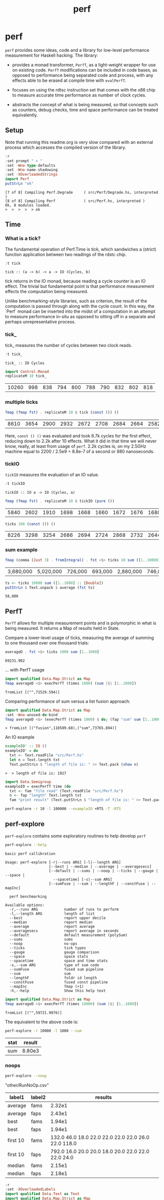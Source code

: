 #+TITLE: perf
#+PROPERTY: header-args :exports both
#+PROPERTY: header-args :eval no-export

* perf
:PROPERTIES:
:EXPORT_FILE_NAME: perf
:export_date: 2022-2-22
:END:

~perf~ provides some ideas, code and a library for low-level performance measurement for Haskell hacking. The library:

- provides a monad transformer, ~PerfT~, as a light-weight wrapper for use on existing code. ~PerfT~ modifications can be included in code bases, as opposed to performance being separated code and  process, with any effects able to be erased at compile time with ~evalPerfT~.

- focuses on using the rdtsc instruction set that comes with the x86 chip to measure accurate time performance as number of clock cycles.

- abstracts the concept of what is being measured, so that concepts such as counters, debug checks, time and space performance can be treated equivalently.

** Setup

Note that running this readme.org is very slow compared with an external process which accesses the compiled version of the library.

#+begin_src haskell :results output :exports both
:r
:set prompt " > "
:set -Wno-type-defaults
:set -Wno-name-shadowing
:set -XOverloadedStrings
import Perf
putStrLn "ok"
#+end_src

#+RESULTS:
: [7 of 8] Compiling Perf.Degrade     ( src/Perf/Degrade.hs, interpreted )
: [8 of 8] Compiling Perf             ( src/Perf.hs, interpreted )
: Ok, 8 modules loaded.
: >  >  >  >  > ok

** Time
*** What is a tick?

The fundamental operation of Perf.Time is tick, which sandwiches a (strict) function application between two readings of the rdstc chip.

#+begin_src haskell :results output :exports both
:t tick
#+end_src

#+RESULTS:
: tick :: (a -> b) -> a -> IO (Cycles, b)

tick returns in the IO monad, because reading a cycle counter is an IO effect. The trivial but fundamental point is that performance measurement effects the computation being measured.

Unlike benchmarking-style libraries, such as criterion, the result of the computation is passed through along with the cycle count. In this way, the `Perf` monad can be inserted into the midst of a computation in an attempt to measure performance in-situ as opposed to sitting off in a separate and perhaps unrepresentative process.

*** tick_

tick_ measures the number of cycles between two clock reads.

#+begin_src haskell :results output :exports both
:t tick_
#+end_src

#+RESULTS:
: tick_ :: IO Cycles

#+begin_src haskell :results output :exports both
import Control.Monad
replicateM 10 tick_
#+end_src

#+RESULTS:
| 10260 | 998 | 838 | 794 | 800 | 788 | 790 | 832 | 802 | 818 |

*** multiple ticks

#+begin_src haskell :results output :exports both
fmap (fmap fst) . replicateM 10 $ tick (const ()) ()
#+end_src

#+RESULTS:
| 8610 | 3654 | 2900 | 2932 | 2672 | 2708 | 2684 | 2664 | 2582 | 2652 |

Here, ~const () ()~ was evaluated and took 6.7k cycles for the first effect, reducing down to 2.2k after 10 effects. What it did in that time we will never know, really, at least from usage of ~perf~. 2.2k cycles is, on my 2.5GHz machine equal to 2200 / 2.5e9 = 8.8e-7 of a second or 880 nanoseconds.

*** tickIO

~tickIO~ measures the evaluation of an IO value.

#+begin_src haskell :results output :exports both
:t tickIO
#+end_src

#+RESULTS:
: tickIO :: IO a -> IO (Cycles, a)

#+begin_src haskell :results output :exports both
fmap (fmap fst) . replicateM 10 $ tickIO (pure ())
#+end_src

#+RESULTS:
| 5840 | 2602 | 1910 | 1698 | 1668 | 1660 | 1672 | 1676 | 1680 | 1662 |

#+begin_src haskell :results output :exports both
ticks 100 (const ()) ()
#+end_src

#+RESULTS:
| 8226 | 3298 | 3254 | 2686 | 2694 | 2724 | 2868 | 2732 | 2644 | 2678 | 2680 | 2896 | 2734 | 2606 | 2608 | 2598 | 2606 | 2738 | 2742 | 2610 | 2554 | 2532 | 2576 | 2592 | 2600 | 2562 | 2786 | 2592 | 2646 | 2624 | 2666 | 2640 | 2640 | 2602 | 2672 | 2560 | 3478 | 2556 | 2552 | 2572 | 2622 | 2492 | 2572 | 2706 | 2544 | 2604 | 2748 | 2570 | 2596 | 3078 | 2666 | 2592 | 2612 | 2648 | 2594 | 2564 | 2716 | 2564 | 2594 | 2596 | 2554 | 2766 | 2552 | 3026 | 2602 | 2860 | 2632 | 2614 | 2620 | 2586 | 3014 | 2626 | 2626 | 2614 | 2830 | 2624 | 2616 | 2648 | 2610 | 2626 | 2610 | 2590 | 2930 | 2622 | 2732 | 2698 | 3004 | 2664 | 2948 | 2630 | 2588 | 2766 | 2726 | 2600 | 2634 | 2792 | 2704 | 2774 | 2638 | 2634 |

*** sum example

#+begin_src haskell :results output :exports both
fmap (comma (Just 3) . fromIntegral) . fst <$> ticks 10 sum ([1..10000] :: [Double])
#+end_src

#+RESULTS:
| 3,680,000 | 5,020,000 | 726,000 | 693,000 | 2,880,000 | 746,000 | 671,000 | 1,730,000 | 626,000 | 618,000 |


#+begin_src haskell :results output :exports both
ts <- ticks 10000 sum ([1..1000] :: [Double])
putStrLn $ Text.unpack $ average (fst ts)
#+end_src

#+RESULTS:
: 58,800

** PerfT

~PerfT~ allows for multiple measurement points and is polymorphic in what is being measured. It returns a Map of results held in State.

Compare a lower-level usage of ticks, measuring the average of summing to one thousand over one thousand trials:

#+begin_src haskell :results output :exports both
averageD . fst <$> ticks 1000 sum [1..1000]
#+end_src

#+RESULTS:
: 69231.902

... with PerfT usage

#+begin_src haskell :results output :exports both
import qualified Data.Map.Strict as Map
fmap averageD <$> execPerfT (times 1000) (sum |$| [1..1000])
#+end_src

#+RESULTS:
: fromList [("",71529.594)]

Comparing performance of sum versus a list fusion approach:

#+begin_src haskell :results output :exports both
import qualified Data.Map.Strict as Map
:set -Wno-unused-do-bind
fmap averageD <$> (execPerfT (times 1000) $ do; (fap "sum" sum [1..1000]); (fap "fusion" (\x -> sum [1..x]) 1000))
#+end_src

#+RESULTS:
: > fromList [("fusion",118589.68),("sum",73765.894)]

An IO example

#+begin_src haskell :results output :exports both
exampleIO' :: IO ()
exampleIO' = do
  txt <- Text.readFile "src/Perf.hs"
  let n = Text.length txt
  Text.putStrLn $ "length of file is: " <> Text.pack (show n)
#+end_src

#+RESULTS:
: >  > length of file is: 1927

#+begin_src haskell :results output :exports both
import Data.Semigroup
exampleIO = execPerfT time (do
  txt <- fam "file read" (Text.readFile "src/Perf.hs")
  n <- fap "length" Text.length txt
  fam "print result" (Text.putStrLn $ "length of file is: " <> Text.pack (show n)))
#+end_src

#+begin_src sh :results drawer
perf-explore -r 10 -l 100000 --exampleIO +RTS -T -RTS
#+end_src

#+RESULTS:
:results:
length of file is: 1927
|label1|results|
|---|---|
|file read|4.37e5|
|length|4.75e3|
|print result|5.52e4|

outer version

length of file is: 1927
|label1|results|
|---|---|
|file read|1.01e5|
|length|4.51e3|
|print result|5.29e3|
|total|1.16e5|

slop version

length of file is: 1927
|label1|results|
|---|---|
|file read|9.16e4|
|length|4.43e3|
|print result|5.07e3|
|slop|1.35e3|
|total|1.02e5|
:end:

** perf-explore

~perf-explore~ contains some exploratory routines to help develop =perf=

#+begin_src sh :results output :exports both
perf-explore --help
#+end_src

#+RESULTS:
#+begin_example
basic perf callibration

Usage: perf-explore [-r|--runs ARG] [-l|--length ARG]
                    [--best | --median | --average | --averagesecs]
                    [--default | --sums | --noop | --ticks | --gauge | --space |
                      --spacetime] [-s|--sum ARG]
                    [--sumFuse | --sum | --lengthF | --constFuse | --mapInc]

  perf benchmarking

Available options:
  -r,--runs ARG            number of runs to perform
  -l,--length ARG          length of list
  --best                   report upper decile
  --median                 report median
  --average                report average
  --averagesecs            report average in seconds
  --default                default measurement (polySum)
  --sums                   sums
  --noop                   no-ops
  --ticks                  tick types
  --gauge                  gauge comparison
  --space                  space stats
  --spacetime              space and time stats
  -s,--sum ARG             type of sum code
  --sumFuse                fused sum pipeline
  --sum                    sum
  --lengthF                foldr id length
  --constFuse              fused const pipeline
  --mapInc                 fmap (+1)
  -h,--help                Show this help text
#+end_example

#+begin_src haskell :results output :exports both
import qualified Data.Map.Strict as Map
fmap averageD <$> execPerfT (times 10000) (sum |$| [1..1000])
#+end_src

#+RESULTS:
: fromList [("",59721.9976)]

The equivalent to the above code is:

#+begin_src sh :results drawer :exports both
perf-explore -r 10000 -l 1000 --sum
#+end_src

#+RESULTS:
:results:
| stat | result |
|------+--------|
| sum  | 8.80e3 |
:end:

*** noops

#+begin_src sh :results drawer :exports both
perf-explore --noop
#+end_src

#+RESULTS:
:results:
"other/RunNoOp.csv"
|label1|label2|results|
|---|---|---|
|average|fams|2.32e1|
|average|faps|2.43e1|
|best|fams|1.94e1|
|best|faps|1.94e1|
|first 10|fams|132.0 46.0 18.0 22.0 22.0 22.0 22.0 26.0 22.0 118.0|
|first 10|faps|792.0 16.0 20.0 20.0 18.0 20.0 22.0 22.0 22.0 24.0|
|median|fams|2.15e1|
|median|faps|2.18e1|
:end:

#+begin_src haskell :results output :exports both
:r
:set -XOverloadedLabels
import qualified Data.Text as Text
import qualified Data.Map.Strict as Map
import Chart
import Prelude
import Optics.Core
m <- read <$> readFile "other/noop.map" :: IO (Map.Map Text.Text [Cycles])
let (Just d) = Map.lookup "fap times" m
filter (> 100) d
#+end_src

#+RESULTS:
| Cycles | (word = 792) | Cycles | (word = 258) |

#+begin_src haskell :file other/noop.svg :results output graphics file :exports both
writeChartSvg "other/noop.svg" $ mempty & #hudOptions .~ colourHudOptions (rgb light) defaultHudOptions & #charts .~ unnamed [(RectChart (defaultRectStyle & #borderSize .~ 0 & #color .~ Colour 1 1 1 1) (zipWith (\y x -> Rect x (x+1) 0 y) (fromIntegral <$> filter (<= 100) d) [0..]))]
#+end_src

#+RESULTS:
[[file:other/noop.svg]]

*** measurement context

Exploration of how the code surrounding measurement effects performance.

#+begin_src sh :results drawer
perf-explore -r 1000 -l 1000 --ticks
#+end_src

#+RESULTS:
:results:
|               | stepTime |   tick | tickForce | tickForceArgs | tickLazy | tickWHNF |  times |
| sumAux        |   2.54e4 | 1.89e4 |    3.36e4 |        2.90e4 |   1.90e1 |   1.70e4 | 2.86e4 |
| sumCata       |   2.10e4 | 2.34e4 |    1.98e4 |        2.00e4 |   1.88e1 |   1.96e4 | 1.91e4 |
| sumCo         |   1.86e4 | 2.58e4 |    1.84e4 |        1.85e4 |   1.91e1 |   1.89e4 | 1.92e4 |
| sumCoCase     |   1.82e4 | 2.03e4 |    1.82e4 |        1.65e4 |   1.95e1 |   1.64e4 | 1.83e4 |
| sumCoGo       |   2.01e4 | 2.20e4 |    2.24e4 |        1.85e4 |   1.89e1 |   2.33e4 | 1.86e4 |
| sumF          |   1.14e4 | 1.07e4 |    1.41e4 |        1.15e4 |   2.00e1 |   1.10e4 | 1.26e4 |
| sumFlip       |   1.26e4 | 1.08e4 |    1.39e4 |        1.15e4 |   2.08e1 |   1.29e4 | 1.29e4 |
| sumFlipLazy   |   1.40e4 | 1.22e4 |    1.28e4 |        1.10e4 |   1.91e1 |   1.06e4 | 1.66e4 |
| sumFoldr      |   2.10e4 | 1.99e4 |    2.22e4 |        1.94e4 |   1.87e1 |   2.06e4 | 1.93e4 |
| sumFuse       |   1.35e3 | 1.64e3 |    1.59e3 |        1.35e3 |   1.63e1 |   2.81e3 | 1.35e3 |
| sumFuseFoldl' |   1.35e3 | 1.35e3 |    1.35e3 |        1.35e3 |   1.75e1 |   1.35e3 | 1.35e3 |
| sumFuseFoldr  |   1.15e4 | 1.09e4 |    8.89e3 |        8.71e3 |   1.72e1 |   9.40e3 | 1.04e4 |
| sumFusePoly   |   1.97e3 | 2.01e3 |    1.97e3 |        2.01e3 |   1.65e1 |   1.97e3 | 2.50e3 |
| sumLambda     |   1.14e4 | 1.11e4 |    1.33e4 |        1.13e4 |   2.04e1 |   1.22e4 | 1.13e4 |
| sumMono       |   1.11e4 | 1.17e4 |    1.37e4 |        1.26e4 |   1.88e1 |   1.12e4 | 1.30e4 |
| sumPoly       |   1.14e4 | 1.17e4 |    1.43e4 |        1.27e4 |   1.99e1 |   1.15e4 | 1.96e4 |
| sumSum        |   1.21e4 | 1.32e4 |    1.50e4 |        1.35e4 |   1.92e1 |   1.11e4 | 1.27e4 |
| sumTail       |   1.03e4 | 1.12e4 |    1.26e4 |        1.06e4 |   2.03e1 |   1.20e4 | 1.19e4 |
| sumTailLazy   |   1.22e4 | 1.14e4 |    1.43e4 |        1.28e4 |   1.97e1 |   1.10e4 | 1.25e4 |
:end:


#+begin_src sh :results drawer
perf-explore -r 100000 -l 1000 --ticks
#+end_src

#+RESULTS:
:results:
|               | stepTime |   tick | tickForce | tickForceArgs | tickLazy | tickWHNF |  times |
| sumAux        |   1.90e4 | 1.89e4 |    1.91e4 |        1.91e4 |   1.91e1 |   1.91e4 | 1.90e4 |
| sumCata       |   2.04e4 | 2.02e4 |    2.05e4 |        2.03e4 |   1.91e1 |   2.03e4 | 2.03e4 |
| sumCo         |   1.86e4 | 1.87e4 |    1.88e4 |        1.86e4 |   1.91e1 |   1.87e4 | 1.86e4 |
| sumCoCase     |   1.58e4 | 1.83e4 |    1.64e4 |        1.59e4 |   1.94e1 |   1.83e4 | 1.59e4 |
| sumCoGo       |   2.06e4 | 2.06e4 |    2.07e4 |        2.06e4 |   1.91e1 |   2.06e4 | 2.07e4 |
| sumF          |   1.03e4 | 9.30e3 |    8.77e3 |        9.39e3 |   1.99e1 |   8.65e3 | 1.10e4 |
| sumFlip       |   8.61e3 | 8.49e3 |    8.39e3 |        8.44e3 |   1.91e1 |   8.42e3 | 8.73e3 |
| sumFlipLazy   |   1.19e4 | 8.73e3 |    8.41e3 |        2.11e4 |   1.91e1 |   8.43e3 | 1.19e4 |
| sumFoldr      |   2.08e4 | 2.11e4 |    2.06e4 |        2.07e4 |   1.90e1 |   2.06e4 | 2.06e4 |
| sumFuse       |   1.38e3 | 2.09e3 |    1.47e3 |        1.37e3 |   1.70e1 |   1.43e3 | 1.44e3 |
| sumFuseFoldl' |   1.39e3 | 1.59e3 |    1.40e3 |        1.59e3 |   1.79e1 |   1.41e3 | 1.39e3 |
| sumFuseFoldr  |   1.56e4 | 1.23e4 |    1.21e4 |        1.41e4 |   1.69e1 |   1.13e4 | 1.33e4 |
| sumFusePoly   |   2.40e3 | 2.61e3 |    2.24e3 |        2.05e3 |   1.97e1 |   2.25e3 | 2.39e3 |
| sumLambda     |   9.03e3 | 9.29e3 |    8.84e3 |        8.88e3 |   1.95e1 |   8.71e3 | 9.27e3 |
| sumMono       |   5.69e3 | 6.00e3 |    6.26e3 |        5.87e3 |   2.14e1 |   5.95e3 | 5.71e3 |
| sumPoly       |   8.98e3 | 8.90e3 |    9.00e3 |        8.78e3 |   1.93e1 |   8.98e3 | 8.95e3 |
| sumSum        |   7.95e3 | 8.47e3 |    8.02e3 |        7.97e3 |   1.92e1 |   8.02e3 | 7.93e3 |
| sumTail       |   5.98e3 | 7.16e3 |    6.01e3 |        5.87e3 |   1.91e1 |   8.01e3 | 6.10e3 |
| sumTailLazy   |   5.93e3 | 8.49e3 |    5.77e3 |        5.81e3 |   1.91e1 |   5.76e3 | 5.95e3 |
:end:

**** short list
#+begin_src sh :results drawer :exports both
perf-explore -r 10000 -l 10 --best --ticks
#+end_src

#+RESULTS:
:results:
|               | stepTime |   tick | tickForce | tickForceArgs | tickLazy | tickWHNF |  times |
| sumAux        |   9.14e1 | 9.53e1 |    9.42e1 |        9.17e1 |   1.71e1 |   9.25e1 | 9.27e1 |
| sumCata       |   8.81e1 | 9.05e1 |    8.97e1 |        8.95e1 |   1.71e1 |   8.80e1 | 8.91e1 |
| sumCo         |   9.30e1 | 9.58e1 |    9.44e1 |        9.40e1 |   1.69e1 |   9.13e1 | 9.15e1 |
| sumCoCase     |   9.31e1 | 9.56e1 |    9.43e1 |        9.46e1 |   1.71e1 |   9.20e1 | 9.22e1 |
| sumCoGo       |   8.88e1 | 9.11e1 |    8.92e1 |        8.96e1 |   1.71e1 |   8.75e1 | 8.93e1 |
| sumF          |   6.33e1 | 6.53e1 |    6.64e1 |        6.58e1 |   1.71e1 |   6.45e1 | 6.44e1 |
| sumFlip       |   6.41e1 | 6.93e1 |    6.58e1 |        6.56e1 |   1.73e1 |   6.52e1 | 6.35e1 |
| sumFlipLazy   |   6.44e1 | 6.63e1 |    6.55e1 |        6.58e1 |   1.68e1 |   6.38e1 | 6.36e1 |
| sumFoldr      |   8.83e1 | 9.16e1 |    8.94e1 |        8.92e1 |   1.71e1 |   8.82e1 | 8.91e1 |
| sumFuse       |   2.52e1 | 2.58e1 |    2.59e1 |        2.44e1 |   1.53e1 |   2.55e1 | 2.54e1 |
| sumFuseFoldl' |   2.53e1 | 2.52e1 |    2.57e1 |        2.49e1 |   1.47e1 |   2.37e1 | 2.52e1 |
| sumFuseFoldr  |   4.54e1 | 4.69e1 |    4.66e1 |        4.15e1 |   1.50e1 |   4.74e1 | 4.91e1 |
| sumFusePoly   |   5.06e1 | 5.01e1 |    5.10e1 |        4.91e1 |   1.50e1 |   4.92e1 | 5.02e1 |
| sumLambda     |   8.55e1 | 8.70e1 |    8.64e1 |        8.65e1 |   1.72e1 |   8.74e1 | 8.31e1 |
| sumMono       |   7.12e1 | 7.19e1 |    7.14e1 |        7.12e1 |   1.70e1 |   6.95e1 | 7.03e1 |
| sumPoly       |   8.54e1 | 8.71e1 |    8.61e1 |        8.67e1 |   1.71e1 |   8.42e1 | 8.35e1 |
| sumSum        |   8.55e1 | 8.55e1 |    8.79e1 |        8.60e1 |   1.66e1 |   8.42e1 | 8.33e1 |
| sumTail       |   7.36e1 | 9.00e1 |    7.91e1 |        7.56e1 |   1.93e1 |   8.56e1 | 7.72e1 |
| sumTailLazy   |   7.59e1 | 7.93e1 |    7.77e1 |        7.64e1 |   1.71e1 |   7.72e1 | 7.60e1 |
:end:

**** long list
#+begin_src sh :results drawer :exports both
perf-explore -r 100 -l 100000 --best --ticks
#+end_src

#+RESULTS:
:results:
|               | stepTime |   tick | tickForce | tickForceArgs | tickLazy | tickWHNF |  times |
| sumAux        |   2.71e6 | 2.37e6 |    2.38e6 |        2.68e6 |   1.70e1 |   2.38e6 | 4.68e6 |
| sumCata       |   2.81e6 | 3.01e6 |    2.78e6 |        3.61e6 |   1.69e1 |   2.81e6 | 3.18e6 |
| sumCo         |   2.34e6 | 2.34e6 |    5.36e6 |        2.35e6 |   1.73e1 |   2.35e6 | 2.34e6 |
| sumCoCase     |   2.36e6 | 2.44e6 |    2.40e6 |        2.36e6 |   1.67e1 |   5.26e6 | 2.33e6 |
| sumCoGo       |   2.79e6 | 2.79e6 |    2.79e6 |        2.82e6 |   1.64e1 |   3.19e6 | 2.78e6 |
| sumF          |   1.36e6 | 1.38e6 |    1.37e6 |        1.38e6 |   1.63e1 |   1.38e6 | 1.30e6 |
| sumFlip       |   7.47e5 | 7.51e5 |    7.54e5 |        7.62e5 |   1.61e1 |   7.66e5 | 7.60e5 |
| sumFlipLazy   |   9.97e5 | 1.00e6 |    1.00e6 |        9.96e5 |   1.70e1 |   1.00e6 | 1.00e6 |
| sumFoldr      |   2.97e6 | 2.80e6 |    3.19e6 |        2.78e6 |   1.71e1 |   6.04e6 | 3.58e6 |
| sumFuse       |   1.32e5 | 1.32e5 |    1.32e5 |        1.32e5 |   1.49e1 |   1.32e5 | 1.32e5 |
| sumFuseFoldl' |   1.32e5 | 1.32e5 |    1.32e5 |        1.32e5 |   1.51e1 |   1.32e5 | 1.32e5 |
| sumFuseFoldr  |   1.56e6 | 1.54e6 |    1.58e6 |        1.54e6 |   1.47e1 |   1.58e6 | 1.54e6 |
| sumFusePoly   |   1.92e5 | 1.92e5 |    1.92e5 |        1.92e5 |   1.48e1 |   1.92e5 | 1.92e5 |
| sumLambda     |   8.15e5 | 8.11e5 |    8.10e5 |        8.08e5 |   1.63e1 |   8.13e5 | 8.15e5 |
| sumMono       |   8.18e5 | 8.21e5 |    8.19e5 |        8.14e5 |   1.66e1 |   8.04e5 | 8.03e5 |
| sumPoly       |   8.09e5 | 8.16e5 |    8.17e5 |        8.12e5 |   1.71e1 |   8.12e5 | 8.10e5 |
| sumSum        |   7.97e5 | 7.86e5 |    7.80e5 |        7.96e5 |   1.70e1 |   7.83e5 | 7.84e5 |
| sumTail       |   7.46e5 | 8.13e5 |    8.10e5 |        7.47e5 |   1.66e1 |   8.11e5 | 7.48e5 |
| sumTailLazy   |   1.35e6 | 1.34e6 |    1.34e6 |        1.32e6 |   1.65e1 |   1.35e6 | 1.35e6 |
:end:

*** sums

#+begin_src sh :output drawer :exports both
perf-explore -r 1000 -l 1000 --sums
#+end_src

#+RESULTS:
|   | label1        | results |
|   | ---           |     --- |
|   | sumAux        | 16800.0 |
|   | sumCata       | 15600.0 |
|   | sumCo         | 18800.0 |
|   | sumCoCase     | 16300.0 |
|   | sumCoGo       | 15700.0 |
|   | sumF          | 10400.0 |
|   | sumFlip       | 10500.0 |
|   | sumFlipLazy   |  6940.0 |
|   | sumFoldr      | 18300.0 |
|   | sumFuse       |  1980.0 |
|   | sumFuseFoldl' |  1950.0 |
|   | sumFuseFoldr  | 14400.0 |
|   | sumFusePoly   |  1370.0 |
|   | sumLambda     |  9860.0 |
|   | sumMono       | 11200.0 |
|   | sumPoly       | 11100.0 |
|   | sumSum        | 11200.0 |
|   | sumTail       | 11400.0 |
|   | sumTailLazy   | 11000.0 |

*** lengths

#+begin_src sh :output drawer :exports both
perf-explore -r 1000 -l 1000 --lengths
#+end_src

#+RESULTS:
|   | label1           | results |
|   | ---              |     --- |
|   | lengthAux        | 10700.0 |
|   | lengthCo         | 10300.0 |
|   | lengthCoCase     | 10300.0 |
|   | lengthF          |  9110.0 |
|   | lengthFMono      |  9180.0 |
|   | lengthFlip       |  9850.0 |
|   | lengthFlipLazy   |  5470.0 |
|   | lengthFoldr      |  9500.0 |
|   | lengthFoldrConst | 10300.0 |
|   | lengthTail       | 12600.0 |
|   | lengthTailLazy   | 10700.0 |

** Gauge

#+begin_src sh :results output :exports both
perf-explore -r 1000 -l 1000 --average --gauge
#+end_src

#+RESULTS:
#+begin_example
sumFuse
benchmarking function ... function                                 time                 583.5 ns

benchmarking function ... function                                 time                 583.5 ns

sum
benchmarking function ... function                                 time                 3.691 μs

benchmarking function ... function                                 time                 3.645 μs

lengthF
benchmarking function ... function                                 time                 1.871 μs

benchmarking function ... function                                 time                 1.874 μs

constFuse
benchmarking function ... function                                 time                 293.0 ns

benchmarking function ... function                                 time                 299.8 ns

mapInc
benchmarking function ... function                                 time                 9.618 ns

benchmarking function ... function                                 time                 10.65 μs

noop
benchmarking function ... function                                 time                 5.254 ns

benchmarking function ... function                                 time                 5.249 ns

#+end_example

#+begin_src sh :results drawer :exports both
perf-explore --examples -r 10000 --averagesecs
#+end_src

#+RESULTS:
:results:
| label1    | results |
|-----------+---------|
| constFuse | 2.71e-7 |
| lengthF   | 3.24e-6 |
| mapInc    | 8.61e-9 |
| sum       | 3.76e-6 |
| sumFuse   | 8.18e-7 |
:end:

** Space

Data is collected from GHCStats

- allocated_bytes
- gcs
- gcdetails_live_bytes
- max_live_bytes
- max_mem_in_use_bytes

#+begin_src sh :results output :exports both
perf-explore -r 10 -l 100000 --time +RTS -T -RTS
#+end_src

| label1 | label2 | results |
|--------+--------+---------|
| sum    |      0 |  1.74e7 |
| sum    |      1 |  9.43e5 |
| sum    |      2 |  9.62e5 |
| sum    |      3 |  9.25e5 |
| sum    |      4 |  8.04e5 |
| sum    |      5 |  8.15e5 |
| sum    |      6 |  8.14e5 |
| sum    |      7 |  8.20e5 |
| sum    |      8 |  8.52e5 |
| sum    |      9 |  8.37e5 |

#+begin_src sh :results output :exports both
perf-explore -r 10 -l 100000 --space +RTS -T -RTS
#+end_src

#+RESULTS:
#+begin_example
|label1|label2|allocated|gcollects|maxLiveBytes|gcLiveBytes|MaxMem|
|---|---|---|
|sum|0|7.25e6|7|3.94e6|3.94e6|1.05e7|
|sum|1|0|0|0|0|0|
|sum|2|0|0|0|0|0|
|sum|3|0|0|0|0|0|
|sum|4|0|0|0|0|0|
|sum|5|0|0|0|0|0|
|sum|6|0|0|0|0|0|
|sum|7|0|0|0|0|0|
|sum|8|0|0|0|0|0|
|sum|9|0|0|0|0|0|
#+end_example

*** spacetime

#+begin_src sh :results output :exports both
perf-explore -r 10 -l 100000 --spacetime +RTS -T -RTS
#+end_src

#+RESULTS:
#+begin_example
|label1|label2|time|allocated|gcollects|maxLiveBytes|gcLiveBytes|MaxMem|
|---|---|---|
|sum|0|2.99e7|7.25e6|7|3.94e6|3.94e6|1.05e7|
|sum|1|1.06e6|0|0|0|0|0|
|sum|2|9.96e5|0|0|0|0|0|
|sum|3|9.98e5|0|0|0|0|0|
|sum|4|9.92e5|0|0|0|0|0|
|sum|5|1.00e6|0|0|0|0|0|
|sum|6|9.91e5|0|0|0|0|0|
|sum|7|1.02e6|0|0|0|0|0|
|sum|8|1.00e6|0|0|0|0|0|
|sum|9|1.00e6|0|0|0|0|0|
#+end_example

*** slop

#+begin_src haskell :results output :exports both
import qualified Data.Map.Strict as Map
(\m -> (Map.!) m "slop") . fst . snd <$> slops 10 time (sum |$| [1..1000])
#+end_src

#+RESULTS:
: Cycles {word = 5487960}

** Perf.Degrade

#+begin_src sh :results drawer :exports both
perf-explore -r 1000 -l 1000 --examples --check
#+end_src

#+RESULTS:
:results:
| constFuse | 1.31e3 | 6.71e2 | improvement       |
| lengthF   | 9.37e3 | 9.14e3 |                              |
| mapInc    | 2.89e1 | 3.06e1 | slightly degraded |
| sum       | 1.27e4 | 1.11e4 | improvement       |
| sumFuse   | 2.84e3 | 2.05e3 | improvement       |
:end:

** Resources

[[https://en.wikipedia.org/wiki/Time_Stamp_Counter][rdtsc]]
